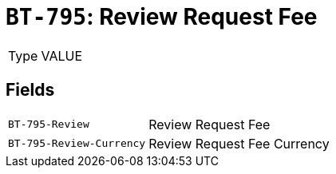 = `BT-795`: Review Request Fee
:navtitle: Business Terms

[horizontal]
Type:: VALUE

== Fields
[horizontal]
  `BT-795-Review`:: Review Request Fee
  `BT-795-Review-Currency`:: Review Request Fee Currency
